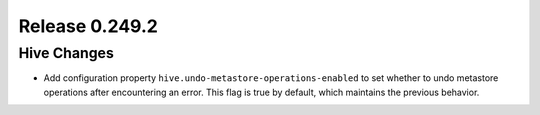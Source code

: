 ===============
Release 0.249.2
===============

Hive Changes
------------
* Add configuration property ``hive.undo-metastore-operations-enabled`` to set whether to undo metastore operations after encountering an error. This flag is true by default, which maintains the previous behavior.
